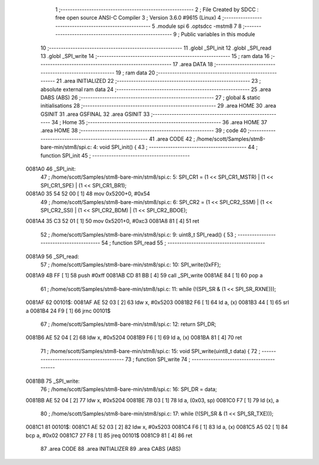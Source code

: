                                       1 ;--------------------------------------------------------
                                      2 ; File Created by SDCC : free open source ANSI-C Compiler
                                      3 ; Version 3.6.0 #9615 (Linux)
                                      4 ;--------------------------------------------------------
                                      5 	.module spi
                                      6 	.optsdcc -mstm8
                                      7 	
                                      8 ;--------------------------------------------------------
                                      9 ; Public variables in this module
                                     10 ;--------------------------------------------------------
                                     11 	.globl _SPI_init
                                     12 	.globl _SPI_read
                                     13 	.globl _SPI_write
                                     14 ;--------------------------------------------------------
                                     15 ; ram data
                                     16 ;--------------------------------------------------------
                                     17 	.area DATA
                                     18 ;--------------------------------------------------------
                                     19 ; ram data
                                     20 ;--------------------------------------------------------
                                     21 	.area INITIALIZED
                                     22 ;--------------------------------------------------------
                                     23 ; absolute external ram data
                                     24 ;--------------------------------------------------------
                                     25 	.area DABS (ABS)
                                     26 ;--------------------------------------------------------
                                     27 ; global & static initialisations
                                     28 ;--------------------------------------------------------
                                     29 	.area HOME
                                     30 	.area GSINIT
                                     31 	.area GSFINAL
                                     32 	.area GSINIT
                                     33 ;--------------------------------------------------------
                                     34 ; Home
                                     35 ;--------------------------------------------------------
                                     36 	.area HOME
                                     37 	.area HOME
                                     38 ;--------------------------------------------------------
                                     39 ; code
                                     40 ;--------------------------------------------------------
                                     41 	.area CODE
                                     42 ;	/home/scott/Samples/stm8-bare-min/stm8/spi.c: 4: void SPI_init() {
                                     43 ;	-----------------------------------------
                                     44 ;	 function SPI_init
                                     45 ;	-----------------------------------------
      0081A0                         46 _SPI_init:
                                     47 ;	/home/scott/Samples/stm8-bare-min/stm8/spi.c: 5: SPI_CR1 = (1 << SPI_CR1_MSTR) | (1 << SPI_CR1_SPE) | (1 << SPI_CR1_BR1);
      0081A0 35 54 52 00      [ 1]   48 	mov	0x5200+0, #0x54
                                     49 ;	/home/scott/Samples/stm8-bare-min/stm8/spi.c: 6: SPI_CR2 = (1 << SPI_CR2_SSM) | (1 << SPI_CR2_SSI) | (1 << SPI_CR2_BDM) | (1 << SPI_CR2_BDOE);
      0081A4 35 C3 52 01      [ 1]   50 	mov	0x5201+0, #0xc3
      0081A8 81               [ 4]   51 	ret
                                     52 ;	/home/scott/Samples/stm8-bare-min/stm8/spi.c: 9: uint8_t SPI_read() {
                                     53 ;	-----------------------------------------
                                     54 ;	 function SPI_read
                                     55 ;	-----------------------------------------
      0081A9                         56 _SPI_read:
                                     57 ;	/home/scott/Samples/stm8-bare-min/stm8/spi.c: 10: SPI_write(0xFF);
      0081A9 4B FF            [ 1]   58 	push	#0xff
      0081AB CD 81 BB         [ 4]   59 	call	_SPI_write
      0081AE 84               [ 1]   60 	pop	a
                                     61 ;	/home/scott/Samples/stm8-bare-min/stm8/spi.c: 11: while (!(SPI_SR & (1 << SPI_SR_RXNE)));
      0081AF                         62 00101$:
      0081AF AE 52 03         [ 2]   63 	ldw	x, #0x5203
      0081B2 F6               [ 1]   64 	ld	a, (x)
      0081B3 44               [ 1]   65 	srl	a
      0081B4 24 F9            [ 1]   66 	jrnc	00101$
                                     67 ;	/home/scott/Samples/stm8-bare-min/stm8/spi.c: 12: return SPI_DR;
      0081B6 AE 52 04         [ 2]   68 	ldw	x, #0x5204
      0081B9 F6               [ 1]   69 	ld	a, (x)
      0081BA 81               [ 4]   70 	ret
                                     71 ;	/home/scott/Samples/stm8-bare-min/stm8/spi.c: 15: void SPI_write(uint8_t data) {
                                     72 ;	-----------------------------------------
                                     73 ;	 function SPI_write
                                     74 ;	-----------------------------------------
      0081BB                         75 _SPI_write:
                                     76 ;	/home/scott/Samples/stm8-bare-min/stm8/spi.c: 16: SPI_DR = data;
      0081BB AE 52 04         [ 2]   77 	ldw	x, #0x5204
      0081BE 7B 03            [ 1]   78 	ld	a, (0x03, sp)
      0081C0 F7               [ 1]   79 	ld	(x), a
                                     80 ;	/home/scott/Samples/stm8-bare-min/stm8/spi.c: 17: while (!(SPI_SR & (1 << SPI_SR_TXE)));
      0081C1                         81 00101$:
      0081C1 AE 52 03         [ 2]   82 	ldw	x, #0x5203
      0081C4 F6               [ 1]   83 	ld	a, (x)
      0081C5 A5 02            [ 1]   84 	bcp	a, #0x02
      0081C7 27 F8            [ 1]   85 	jreq	00101$
      0081C9 81               [ 4]   86 	ret
                                     87 	.area CODE
                                     88 	.area INITIALIZER
                                     89 	.area CABS (ABS)
